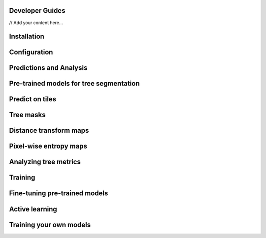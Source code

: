 Developer Guides
===============

// Add your content here...

Installation
============



Configuration
=============


Predictions and Analysis
========================


Pre-trained models for tree segmentation
========================================



Predict on tiles
================


Tree masks
==========

Distance transform  maps
========================


Pixel-wise entropy maps
========================



Analyzing tree metrics
=====================


Training
========

Fine-tuning pre-trained models
==============================


Active learning
===============


Training your own models
========================

